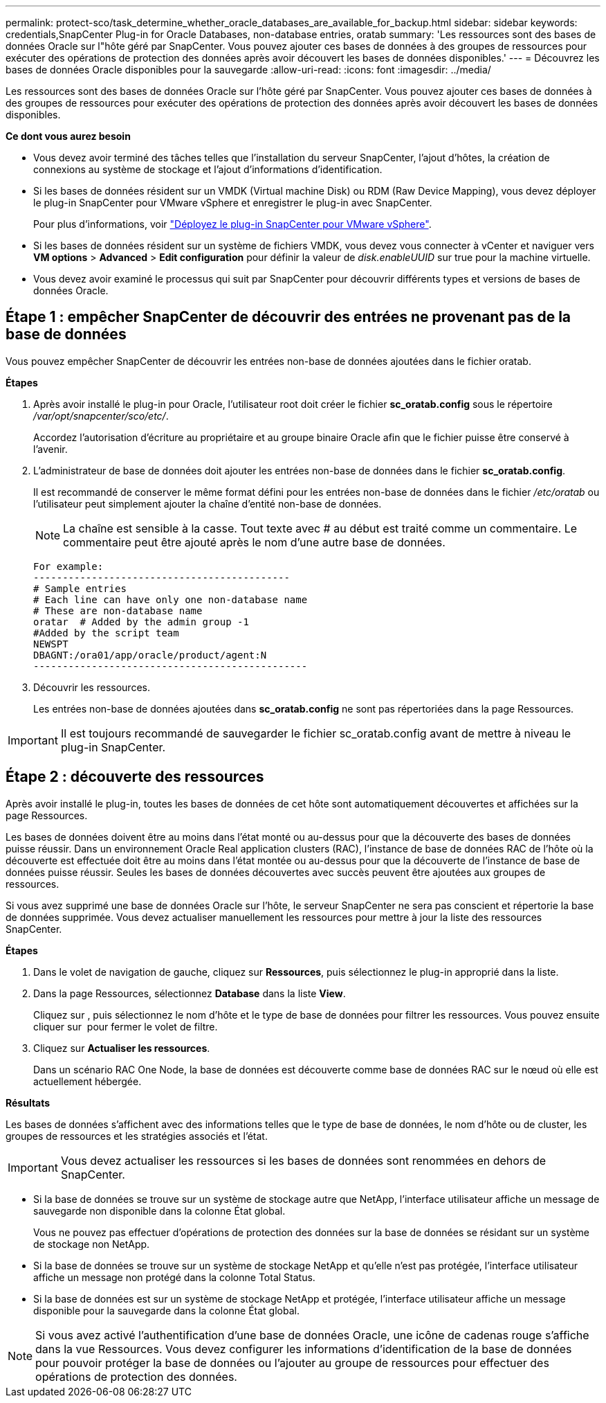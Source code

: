 ---
permalink: protect-sco/task_determine_whether_oracle_databases_are_available_for_backup.html 
sidebar: sidebar 
keywords: credentials,SnapCenter Plug-in for Oracle Databases, non-database entries, oratab 
summary: 'Les ressources sont des bases de données Oracle sur l"hôte géré par SnapCenter. Vous pouvez ajouter ces bases de données à des groupes de ressources pour exécuter des opérations de protection des données après avoir découvert les bases de données disponibles.' 
---
= Découvrez les bases de données Oracle disponibles pour la sauvegarde
:allow-uri-read: 
:icons: font
:imagesdir: ../media/


[role="lead"]
Les ressources sont des bases de données Oracle sur l'hôte géré par SnapCenter. Vous pouvez ajouter ces bases de données à des groupes de ressources pour exécuter des opérations de protection des données après avoir découvert les bases de données disponibles.

*Ce dont vous aurez besoin*

* Vous devez avoir terminé des tâches telles que l'installation du serveur SnapCenter, l'ajout d'hôtes, la création de connexions au système de stockage et l'ajout d'informations d'identification.
* Si les bases de données résident sur un VMDK (Virtual machine Disk) ou RDM (Raw Device Mapping), vous devez déployer le plug-in SnapCenter pour VMware vSphere et enregistrer le plug-in avec SnapCenter.
+
Pour plus d'informations, voir https://docs.netapp.com/us-en/sc-plugin-vmware-vsphere/scpivs44_deploy_snapcenter_plug-in_for_vmware_vsphere.html["Déployez le plug-in SnapCenter pour VMware vSphere"^].

* Si les bases de données résident sur un système de fichiers VMDK, vous devez vous connecter à vCenter et naviguer vers *VM options* > *Advanced* > *Edit configuration* pour définir la valeur de _disk.enableUUID_ sur true pour la machine virtuelle.
* Vous devez avoir examiné le processus qui suit par SnapCenter pour découvrir différents types et versions de bases de données Oracle.




== Étape 1 : empêcher SnapCenter de découvrir des entrées ne provenant pas de la base de données

Vous pouvez empêcher SnapCenter de découvrir les entrées non-base de données ajoutées dans le fichier oratab.

*Étapes*

. Après avoir installé le plug-in pour Oracle, l'utilisateur root doit créer le fichier *sc_oratab.config* sous le répertoire _/var/opt/snapcenter/sco/etc/_.
+
Accordez l'autorisation d'écriture au propriétaire et au groupe binaire Oracle afin que le fichier puisse être conservé à l'avenir.

. L'administrateur de base de données doit ajouter les entrées non-base de données dans le fichier *sc_oratab.config*.
+
Il est recommandé de conserver le même format défini pour les entrées non-base de données dans le fichier _/etc/oratab_ ou l'utilisateur peut simplement ajouter la chaîne d'entité non-base de données.

+

NOTE: La chaîne est sensible à la casse. Tout texte avec # au début est traité comme un commentaire. Le commentaire peut être ajouté après le nom d'une autre base de données.

+
....
For example:
--------------------------------------------
# Sample entries
# Each line can have only one non-database name
# These are non-database name
oratar  # Added by the admin group -1
#Added by the script team
NEWSPT
DBAGNT:/ora01/app/oracle/product/agent:N
-----------------------------------------------
....
. Découvrir les ressources.
+
Les entrées non-base de données ajoutées dans *sc_oratab.config* ne sont pas répertoriées dans la page Ressources.




IMPORTANT: Il est toujours recommandé de sauvegarder le fichier sc_oratab.config avant de mettre à niveau le plug-in SnapCenter.



== Étape 2 : découverte des ressources

Après avoir installé le plug-in, toutes les bases de données de cet hôte sont automatiquement découvertes et affichées sur la page Ressources.

Les bases de données doivent être au moins dans l'état monté ou au-dessus pour que la découverte des bases de données puisse réussir. Dans un environnement Oracle Real application clusters (RAC), l'instance de base de données RAC de l'hôte où la découverte est effectuée doit être au moins dans l'état montée ou au-dessus pour que la découverte de l'instance de base de données puisse réussir. Seules les bases de données découvertes avec succès peuvent être ajoutées aux groupes de ressources.

Si vous avez supprimé une base de données Oracle sur l'hôte, le serveur SnapCenter ne sera pas conscient et répertorie la base de données supprimée. Vous devez actualiser manuellement les ressources pour mettre à jour la liste des ressources SnapCenter.

*Étapes*

. Dans le volet de navigation de gauche, cliquez sur *Ressources*, puis sélectionnez le plug-in approprié dans la liste.
. Dans la page Ressources, sélectionnez *Database* dans la liste *View*.
+
Cliquez sur image:../media/filter_icon.png[""], puis sélectionnez le nom d'hôte et le type de base de données pour filtrer les ressources. Vous pouvez ensuite cliquer sur image:../media/filter_icon.png[""] pour fermer le volet de filtre.

. Cliquez sur *Actualiser les ressources*.
+
Dans un scénario RAC One Node, la base de données est découverte comme base de données RAC sur le nœud où elle est actuellement hébergée.



*Résultats*

Les bases de données s'affichent avec des informations telles que le type de base de données, le nom d'hôte ou de cluster, les groupes de ressources et les stratégies associés et l'état.


IMPORTANT: Vous devez actualiser les ressources si les bases de données sont renommées en dehors de SnapCenter.

* Si la base de données se trouve sur un système de stockage autre que NetApp, l'interface utilisateur affiche un message de sauvegarde non disponible dans la colonne État global.
+
Vous ne pouvez pas effectuer d'opérations de protection des données sur la base de données se résidant sur un système de stockage non NetApp.

* Si la base de données se trouve sur un système de stockage NetApp et qu'elle n'est pas protégée, l'interface utilisateur affiche un message non protégé dans la colonne Total Status.
* Si la base de données est sur un système de stockage NetApp et protégée, l'interface utilisateur affiche un message disponible pour la sauvegarde dans la colonne État global.



NOTE: Si vous avez activé l'authentification d'une base de données Oracle, une icône de cadenas rouge s'affiche dans la vue Ressources. Vous devez configurer les informations d'identification de la base de données pour pouvoir protéger la base de données ou l'ajouter au groupe de ressources pour effectuer des opérations de protection des données.
